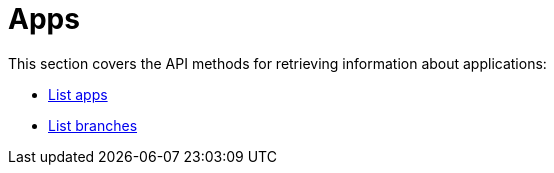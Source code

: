 = Apps

This section covers the API methods for retrieving information about
applications:

- link:get-list.adoc[List apps]

- link:get-list_branches.adoc[List branches]
